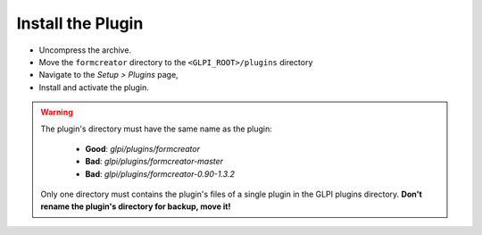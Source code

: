 Install the Plugin
------------------

* Uncompress the archive.
* Move the ``formcreator`` directory to the ``<GLPI_ROOT>/plugins`` directory
* Navigate to the *Setup > Plugins* page,
* Install and activate the plugin.

.. warning::

   The plugin's directory must have the same name as the plugin:

     * **Good**: `glpi/plugins/formcreator`
     * **Bad**: `glpi/plugins/formcreator-master`
     * **Bad**: `glpi/plugins/formcreator-0.90-1.3.2`

   Only one directory must contains the plugin's files of a single plugin in the GLPI plugins directory. **Don't rename the plugin's directory for backup, move it!**

